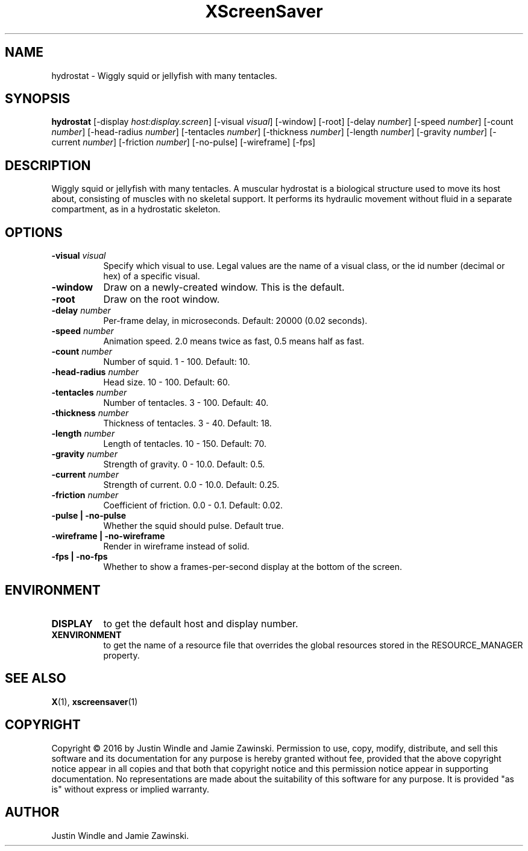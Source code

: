 .TH XScreenSaver 1 "" "X Version 11"
.SH NAME
hydrostat \- Wiggly squid or jellyfish with many tentacles.
.SH SYNOPSIS
.B hydrostat
[\-display \fIhost:display.screen\fP]
[\-visual \fIvisual\fP]
[\-window]
[\-root]
[\-delay \fInumber\fP]
[\-speed \fInumber\fP]
[\-count \fInumber\fP]
[\-head-radius \fInumber\fP]
[\-tentacles \fInumber\fP]
[\-thickness \fInumber\fP]
[\-length \fInumber\fP]
[\-gravity \fInumber\fP]
[\-current \fInumber\fP]
[\-friction \fInumber\fP]
[\-no-pulse]
[\-wireframe]
[\-fps]
.SH DESCRIPTION
Wiggly squid or jellyfish with many tentacles.  A muscular hydrostat
is a biological structure used to move its host about, consisting of
muscles with no skeletal support. It performs its hydraulic movement
without fluid in a separate compartment, as in a hydrostatic
skeleton.
.SH OPTIONS
.TP 8
.B \-visual \fIvisual\fP
Specify which visual to use.  Legal values are the name of a visual class,
or the id number (decimal or hex) of a specific visual.
.TP 8
.B \-window
Draw on a newly-created window.  This is the default.
.TP 8
.B \-root
Draw on the root window.
.TP 8
.B \-delay \fInumber\fP
Per-frame delay, in microseconds.  Default: 20000 (0.02 seconds).
.TP 8
.B \-speed \fInumber\fP
Animation speed.  2.0 means twice as fast, 0.5 means half as fast.
.TP 8
.B \-count \fInumber\fP
Number of squid.  1 - 100.  Default: 10.
.TP 8
.B \-head-radius \fInumber\fP
Head size.  10 - 100.  Default: 60.
.TP 8
.B \-tentacles \fInumber\fP
Number of tentacles.  3 - 100.  Default: 40.
.TP 8
.B \-thickness \fInumber\fP
Thickness of tentacles.  3 - 40.  Default: 18.
.TP 8
.B \-length \fInumber\fP
Length of tentacles.  10 - 150.  Default: 70.
.TP 8
.B \-gravity \fInumber\fP
Strength of gravity.  0 - 10.0.  Default: 0.5.
.TP 8
.B \-current \fInumber\fP
Strength of current.  0.0 - 10.0.  Default: 0.25.
.TP 8
.B \-friction \fInumber\fP
Coefficient of friction.  0.0 - 0.1.  Default: 0.02.
.TP 8
.B \-pulse | \-no-pulse
Whether the squid should pulse. Default true.
.TP 8
.B \-wireframe | \-no-wireframe
Render in wireframe instead of solid.
.TP 8
.B \-fps | \-no-fps
Whether to show a frames-per-second display at the bottom of the screen.
.SH ENVIRONMENT
.PP
.TP 8
.B DISPLAY
to get the default host and display number.
.TP 8
.B XENVIRONMENT
to get the name of a resource file that overrides the global resources
stored in the RESOURCE_MANAGER property.
.SH SEE ALSO
.BR X (1),
.BR xscreensaver (1)
.SH COPYRIGHT
Copyright \(co 2016 by Justin Windle and Jamie Zawinski.  Permission
to use, copy, modify, distribute, and sell this software and its
documentation for any purpose is hereby granted without fee, provided
that the above copyright notice appear in all copies and that both
that copyright notice and this permission notice appear in supporting
documentation.  No representations are made about the suitability of
this software for any purpose.  It is provided "as is" without express
or implied warranty.
.SH AUTHOR
Justin Windle and Jamie Zawinski.
